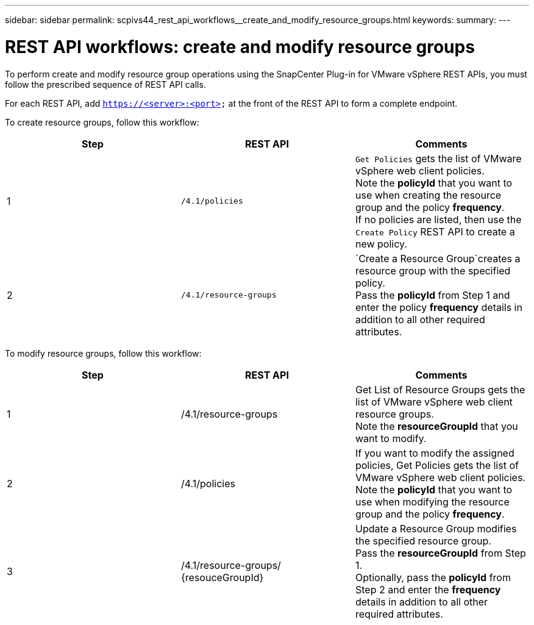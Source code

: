 ---
sidebar: sidebar
permalink: scpivs44_rest_api_workflows__create_and_modify_resource_groups.html
keywords:
summary:
---

= REST API workflows: create and modify resource groups
:hardbreaks:
:nofooter:
:icons: font
:linkattrs:
:imagesdir: ./media/

//
// This file was created with NDAC Version 2.0 (August 17, 2020)
//
// 2020-09-09 12:24:28.691841
//

[.lead]
To perform create and modify resource group operations using the SnapCenter Plug-in for VMware vSphere REST APIs, you must follow the prescribed sequence of REST API calls.

For each REST API, add `https://<server>:<port>` at the front of the REST API to form a complete endpoint.

To create resource groups, follow this workflow:

|===
|Step |REST API |Comments

|1
|`/4.1/policies`
|`Get Policies` gets the list of VMware vSphere web client policies.
Note the *policyId* that you want to use when creating the resource group and the policy *frequency*.
If no policies are listed, then use the `Create Policy` REST API to create a new policy.
|2
|`/4.1/resource-groups`
|`Create a Resource Group`creates a resource group with the specified policy.
Pass the *policyId* from Step 1 and enter the policy *frequency* details in addition to all other required attributes.
|===

To modify resource groups, follow this workflow:

|===
|Step |REST API |Comments

|1
|/4.1/resource-groups
|Get List of Resource Groups gets the list of VMware vSphere web client resource groups.
Note the *resourceGroupId* that you want to modify.
|2
|/4.1/policies
|If you want to modify the assigned policies, Get Policies gets the list of VMware vSphere web client policies.
Note the *policyId* that you want to use when modifying the resource group and the policy *frequency*.
|3
|/4.1/resource-groups/
{resouceGroupId}
|Update a Resource Group modifies the specified resource group.
Pass the *resourceGroupId* from Step 1.
Optionally, pass the *policyId* from Step 2 and enter the *frequency* details in addition to all other required attributes.
|===
